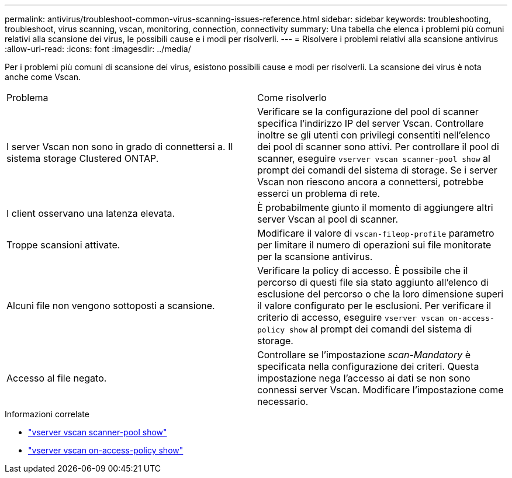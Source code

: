 ---
permalink: antivirus/troubleshoot-common-virus-scanning-issues-reference.html 
sidebar: sidebar 
keywords: troubleshooting, troubleshoot, virus scanning, vscan, monitoring, connection, connectivity 
summary: Una tabella che elenca i problemi più comuni relativi alla scansione dei virus, le possibili cause e i modi per risolverli. 
---
= Risolvere i problemi relativi alla scansione antivirus
:allow-uri-read: 
:icons: font
:imagesdir: ../media/


[role="lead"]
Per i problemi più comuni di scansione dei virus, esistono possibili cause e modi per risolverli. La scansione dei virus è nota anche come Vscan.

|===


| Problema | Come risolverlo 


 a| 
I server Vscan non sono in grado di connettersi a.
Il sistema storage Clustered ONTAP.
 a| 
Verificare se la configurazione del pool di scanner specifica l'indirizzo IP del server Vscan. Controllare inoltre se gli utenti con privilegi consentiti nell'elenco dei pool di scanner sono attivi. Per controllare il pool di scanner, eseguire `vserver vscan scanner-pool show` al prompt dei comandi del sistema di storage. Se i server Vscan non riescono ancora a connettersi, potrebbe esserci un problema di rete.



 a| 
I client osservano una latenza elevata.
 a| 
È probabilmente giunto il momento di aggiungere altri server Vscan al pool di scanner.



 a| 
Troppe scansioni attivate.
 a| 
Modificare il valore di `vscan-fileop-profile` parametro per limitare il numero di operazioni sui file monitorate per la scansione antivirus.



 a| 
Alcuni file non vengono sottoposti a scansione.
 a| 
Verificare la policy di accesso. È possibile che il percorso di questi file sia stato aggiunto all'elenco di esclusione del percorso o che la loro dimensione superi il valore configurato per le esclusioni. Per verificare il criterio di accesso, eseguire `vserver vscan on-access-policy show` al prompt dei comandi del sistema di storage.



 a| 
Accesso al file negato.
 a| 
Controllare se l'impostazione _scan-Mandatory_ è specificata nella configurazione dei criteri. Questa impostazione nega l'accesso ai dati se non sono connessi server Vscan. Modificare l'impostazione come necessario.

|===
.Informazioni correlate
* link:https://docs.netapp.com/us-en/ontap-cli/vserver-vscan-scanner-pool-show.html["vserver vscan scanner-pool show"^]
* link:https://docs.netapp.com/us-en/ontap-cli/vserver-vscan-on-access-policy-show.html["vserver vscan on-access-policy show"^]

